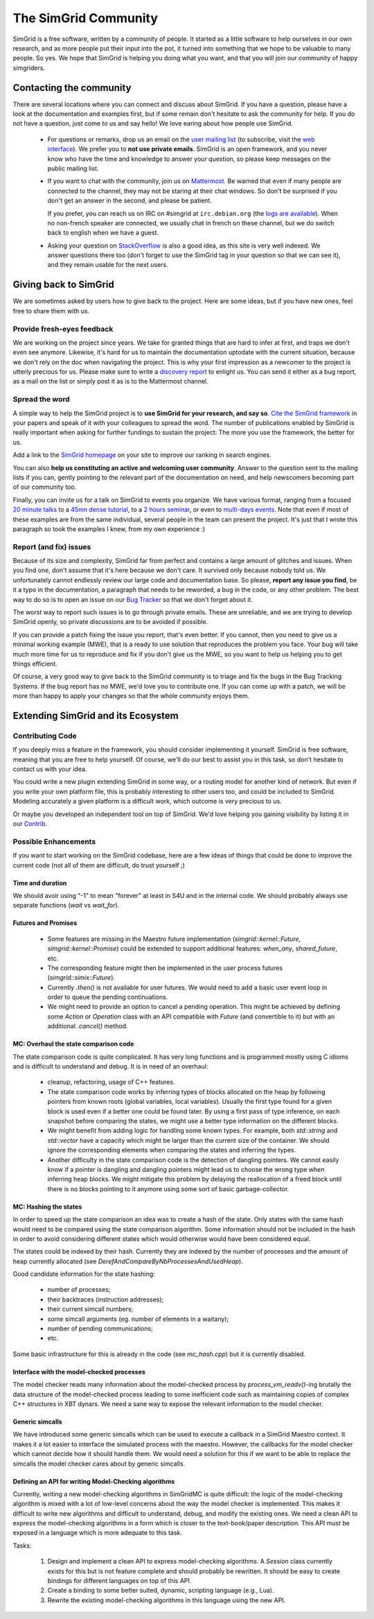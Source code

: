 .. _community:

The SimGrid Community
=====================

SimGrid is a free software, written by a community of people. It
started as a little software to help ourselves in our own research,
and as more people put their input into the pot, it turned into
something that we hope to be valuable to many people. So yes. We hope
that SimGrid is helping you doing what you want, and that you will
join our community of happy simgriders.

Contacting the community
------------------------

There are several locations where you can connect and discuss about
SimGrid. If you have a question, please have a look at the
documentation and examples first, but if some remain don't hesitate to
ask the community for help. If you do not have a question, just come
to us and say hello! We love earing about how people use SimGrid.

 - For questions or remarks, drop us an email on the `user mailing
   list <mailto:simgrid-community@inria.fr>`_ (to subscribe,
   visit the `web interface
   <https://sympa.inria.fr/sympa/info/simgrid-community>`__).
   We prefer you to **not use private emails**. SimGrid is an open
   framework, and you never know who have the time and knowledge to
   answer your question, so please keep messages on the public mailing
   list.

 - If you want to chat with the community, join us on `Mattermost
   <https://framateam.org/simgrid/channels/town-square>`_. Be warned
   that even if many people are connected to the channel, they may not
   be staring at their chat windows. So don't be surprised if you
   don't get an answer in the second, and please be patient.

   If you prefer, you can reach us on IRC on \#simgrid at
   ``irc.debian.org`` (the `logs are available
   <http://colabti.org/irclogger/irclogger_logs/simgrid>`_). When no
   non-french speaker are connected, we usually chat in french on
   these channel, but we do switch back to english when we have a
   guest.

 - Asking your question on
   `StackOverflow <http://stackoverflow.com/questions/tagged/simgrid>`_
   is also a good idea, as this
   site is very well indexed. We answer questions there too (don't
   forget to use the SimGrid tag in your question so that we can see
   it), and they remain usable for the next users.

Giving back to SimGrid
----------------------

We are sometimes asked by users how to give back to the project. Here
are some ideas, but if you have new ones, feel free to share them with us.

Provide fresh-eyes feedback
^^^^^^^^^^^^^^^^^^^^^^^^^^^

We are working on the project since years. We take for granted things that are hard to infer at first, and traps we don't even see anymore.
Likewise, it's hard for us to maintain the documentation uptodate with the current situation, because we don't rely on the doc when navigating the project.
This is why your first impression as a newcomer to the project is utterly precious for us.
Please make sure to write a `discovery report <https://diff.wikimedia.org/2014/03/25/seeing-through-the-eyes-of-new-technical-contributors/>`_ to enlight us.
You can send it either as a bug report, as a mail on the list or simply post it as is to the Mattermost channel.

Spread the word
^^^^^^^^^^^^^^^

A simple way to help the SimGrid project is to **use SimGrid for your research, and say so**.
`Cite the SimGrid framework <https://simgrid.org/publications.html>`_ in your papers and speak of it with your colleagues to spread the word.
The number of publications enabled by SimGrid is really important when asking for further fundings to sustain the project:
The more you use the framework, the better for us.

Add a link to the `SimGrid homepage <https://simgrid.org>`_ on your site to improve our ranking in search engines.

You can also **help us constituting an active and welcoming user community**. Answer to the question sent to the mailing lists if you can, gently pointing to
the relevant part of the documentation on need, and help newscomers becoming part of our community too.

Finally, you can invite us for a talk on SimGrid to events you organize.
We have various format, ranging from a focused `20 minute talks <http://people.irisa.fr/Martin.Quinson/blog/2020/1124/SimGrid_presentations>`_
to a `45mn dense tutorial <http://people.irisa.fr/Martin.Quinson/blog/2012/1120/Simgrid_at_Louvain/>`_,
to a `2 hours seminar <http://people.irisa.fr/Martin.Quinson/blog/2016/0524/Experimental_methodology_for_distributed_systems>`_, or
even to `multi-days events <https://simgrid.org/tutorials.html>`_.
Note that even if most of these examples are from the same individual, several people in the team can present the project.
It's just that I wrote this paragraph so took the examples I knew, from my own experience :)

Report (and fix) issues
^^^^^^^^^^^^^^^^^^^^^^^

Because of its size and complexity, SimGrid far from perfect and
contains a large amount of glitches and issues. When you find one,
don't assume that it's here because we don't care. It survived only
because nobody told us. We unfortunately cannot endlessly review our
large code and documentation base. So please, **report any issue you
find**, be it a typo in the documentation, a paragraph that needs to
be reworded, a bug in the code, or any other problem. The best way to
do so is to open an issue on our
`Bug Tracker <https://framagit.org/simgrid/simgrid/issues>`_ so
that we don't forget about it.

The worst way to report such issues is to go through private emails.
These are unreliable, and we are trying to develop SimGrid openly, so
private discussions are to be avoided if possible.

If you can provide a patch fixing the issue you report, that's even
better. If you cannot, then you need to give us a minimal working
example (MWE), that is a ready to use solution that reproduces the
problem you face. Your bug will take much more time
for us to reproduce and fix if you don't give us the MWE, so you want
to help us helping you to get things efficient.

Of course, a very good way to give back to the SimGrid community is to
triage and fix the bugs in the Bug Tracking Systems. If the bug report
has no MWE, we'd love you to contribute one. If you can come up with a
patch, we will be more than happy to apply your changes so that the
whole community enjoys them.

Extending SimGrid and its Ecosystem
-----------------------------------

Contributing Code
^^^^^^^^^^^^^^^^^

If you deeply miss a feature in the framework, you should consider
implementing it yourself. SimGrid is free software, meaning that you are
free to help yourself. Of course, we'll do our best to assist you in
this task, so don't hesitate to contact us with your idea.

You could write a new plugin extending SimGrid in some way, or a
routing model for another kind of network. But even if you write your own
platform file, this is probably interesting to other users too, and
could be included to SimGrid. Modeling accurately a given platform is
a difficult work, which outcome is very precious to us.

Or maybe you developed an independent tool on top of SimGrid. We'd
love helping you gaining visibility by listing it in our
`Contrib <https://simgrid.org/contrib.html>`_.

Possible Enhancements
^^^^^^^^^^^^^^^^^^^^^

If you want to start working on the SimGrid codebase, here are a few
ideas of things that could be done to improve the current code (not all of them
are difficult, do trust yourself ;)

Time and duration
"""""""""""""""""

We should avoir using "-1" to mean "forever" at least in S4U and in
the internal code.  We should probably always use separate functions
(`wait` vs `wait_for`).

Futures and Promises
""""""""""""""""""""

 - Some features are missing in the Maestro future implementation
   (`simgrid::kernel::Future`, `simgrid::kernel::Promise`)
   could be extended to support additional features:
   `when_any`, `shared_future`, etc.

 - The corresponding feature might then be implemented in the user process
   futures (`simgrid::simix::Future`).

 - Currently `.then()` is not available for user futures. We would need to add
   a basic user event loop in order to queue the pending continuations.

 - We might need to provide an option to cancel a pending operation. This
   might be achieved by defining some `Action` or `Operation` class with an
   API compatible with `Future` (and convertible to it) but with an
   additional `.cancel()` method.

MC: Overhaul the state comparison code
""""""""""""""""""""""""""""""""""""""

The state comparison code is quite complicated. It has very long functions and
is programmed mostly using C idioms and is difficult to understand and debug.
It is in need of an overhaul:

  - cleanup, refactoring, usage of C++ features.

  - The state comparison code works by inferring types of blocks allocated on the
    heap by following pointers from known roots (global variables, local
    variables). Usually the first type found for a given block is used even if
    a better one could be found later. By using a first pass of type inference,
    on each snapshot before comparing the states, we might use a better type
    information on the different blocks.

  - We might benefit from adding logic for handling some known types. For
    example, both `std::string` and `std::vector` have a capacity which might
    be larger than the current size of the container. We should ignore
    the corresponding elements when comparing the states and inferring the types.

  - Another difficulty in the state comparison code is the detection of
    dangling pointers. We cannot easily know if a pointer is dangling and
    dangling pointers might lead us to choose the wrong type when inferring
    heap blocks. We might mitigate this problem by delaying the reallocation of
    a freed block until there is no blocks pointing to it anymore using some
    sort of basic garbage-collector.

MC: Hashing the states
""""""""""""""""""""""

In order to speed up the state comparison an idea was to create a hash of the
state. Only states with the same hash would need to be compared using the
state comparison algorithm. Some information should not be included in the
hash in order to avoid considering different states which would otherwise
would have been considered equal.

The states could be indexed by their hash. Currently they are indexed
by the number of processes and the amount of heap currently allocated
(see `DerefAndCompareByNbProcessesAndUsedHeap`).

Good candidate information for the state hashing:

 - number of processes;

 - their backtraces (instruction addresses);

 - their current simcall numbers;

 - some simcall arguments (eg. number of elements in a waitany);

 - number of pending communications;

 - etc.

Some basic infrastructure for this is already in the code (see `mc_hash.cpp`)
but it is currently disabled.

Interface with the model-checked processes
""""""""""""""""""""""""""""""""""""""""""

The model checker reads many information about the model-checked process by
`process_vm_readv()`-ing brutally the data structure of the model-checked
process leading to some inefficient code such as maintaining copies of complex
C++ structures in XBT dynars. We need a sane way to expose the relevant
information to the model checker.

Generic simcalls
""""""""""""""""

We have introduced some generic simcalls which can be used to execute a
callback in a SimGrid Maestro context. It makes it a lot easier to interface
the simulated process with the maestro. However, the callbacks for the
model checker which cannot decide how it should handle them. We would need a
solution for this if we want to be able to replace the simcalls the
model checker cares about by generic simcalls.

Defining an API for writing Model-Checking algorithms
"""""""""""""""""""""""""""""""""""""""""""""""""""""

Currently, writing a new model-checking algorithms in SimGridMC is quite
difficult: the logic of the model-checking algorithm is mixed with a lot of
low-level concerns about the way the model checker is implemented. This makes it
difficult to write new algorithms and difficult to understand, debug, and modify
the existing ones. We need a clean API to express the model-checking algorithms
in a form which is closer to the text-book/paper description. This API must
be exposed in a language which is more adequate to this task.

Tasks:

  1. Design and implement a clean API to express model-checking algorithms.
     A `Session` class currently exists for this but is not feature complete
     and should probably be rewritten. It should be easy to create bindings
     for different languages on top of this API.

  2. Create a binding to some better suited, dynamic, scripting language
     (e.g., Lua).

  3. Rewrite the existing model-checking algorithms in this language using the
     new API.

